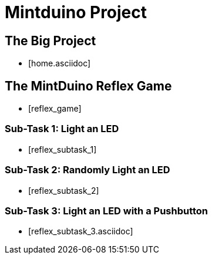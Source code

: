 = Mintduino Project

== The Big Project

* [home.asciidoc]

== The MintDuino Reflex Game

* [reflex_game]

=== Sub-Task 1: Light an LED

** [reflex_subtask_1]

=== Sub-Task 2: Randomly Light an LED

** [reflex_subtask_2]

=== Sub-Task 3: Light an LED with a Pushbutton

** [reflex_subtask_3.asciidoc]